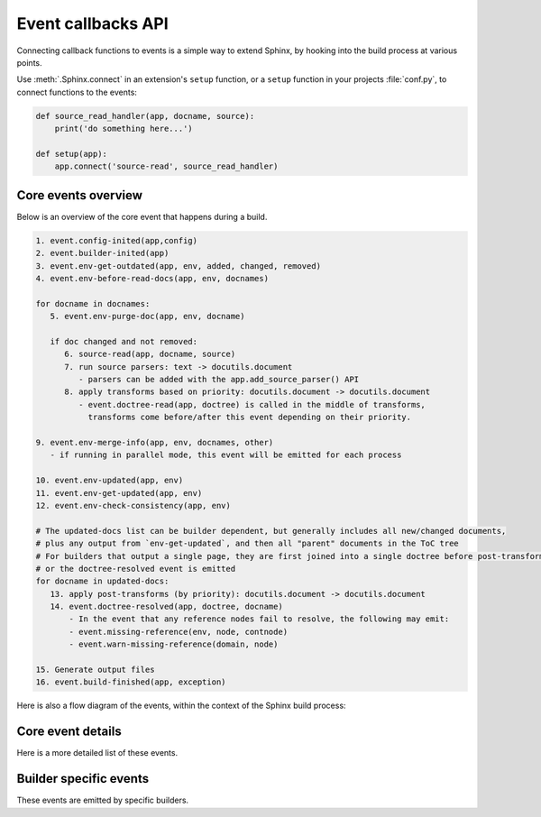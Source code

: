.. _events:

Event callbacks API
===================

Connecting callback functions to events is a simple way to extend Sphinx,
by hooking into the build process at various points.

Use :meth:`.Sphinx.connect` in an extension's ``setup`` function,
or a ``setup`` function in your projects :file:`conf.py`,
to connect functions to the events:

.. code-block:: python

   def source_read_handler(app, docname, source):
       print('do something here...')

   def setup(app):
       app.connect('source-read', source_read_handler)

.. seealso::

   Extensions can add their own events by using :meth:`.Sphinx.add_event`,
   and calling them them with
   :meth:`.Sphinx.emit` or :meth:`.Sphinx.emit_firstresult`.

Core events overview
--------------------

Below is an overview of the core event that happens during a build.

.. code-block:: none

   1. event.config-inited(app,config)
   2. event.builder-inited(app)
   3. event.env-get-outdated(app, env, added, changed, removed)
   4. event.env-before-read-docs(app, env, docnames)

   for docname in docnames:
      5. event.env-purge-doc(app, env, docname)

      if doc changed and not removed:
         6. source-read(app, docname, source)
         7. run source parsers: text -> docutils.document
            - parsers can be added with the app.add_source_parser() API
         8. apply transforms based on priority: docutils.document -> docutils.document
            - event.doctree-read(app, doctree) is called in the middle of transforms,
              transforms come before/after this event depending on their priority.

   9. event.env-merge-info(app, env, docnames, other)
      - if running in parallel mode, this event will be emitted for each process

   10. event.env-updated(app, env)
   11. event.env-get-updated(app, env)
   12. event.env-check-consistency(app, env)

   # The updated-docs list can be builder dependent, but generally includes all new/changed documents,
   # plus any output from `env-get-updated`, and then all "parent" documents in the ToC tree
   # For builders that output a single page, they are first joined into a single doctree before post-transforms
   # or the doctree-resolved event is emitted
   for docname in updated-docs:
      13. apply post-transforms (by priority): docutils.document -> docutils.document
      14. event.doctree-resolved(app, doctree, docname)
          - In the event that any reference nodes fail to resolve, the following may emit:
          - event.missing-reference(env, node, contnode)
          - event.warn-missing-reference(domain, node)

   15. Generate output files
   16. event.build-finished(app, exception)

Here is also a flow diagram of the events,
within the context of the Sphinx build process:

.. graphviz:: /_static/diagrams/sphinx_core_events_flow.dot
   :caption: Sphinx core events flow

Core event details
------------------

Here is a more detailed list of these events.

.. event:: config-inited (app, config)

   :param app: :class:`.Sphinx`
   :param config: :class:`.Config`

   Emitted when the config object has been initialized.

   .. versionadded:: 1.8

.. event:: builder-inited (app)

   :param app: :class:`.Sphinx`

   Emitted when the builder object has been created
   (available as ``app.builder``).

.. event:: env-get-outdated (app, env, added, changed, removed)

   :param app: :class:`.Sphinx`
   :param env: :class:`.BuildEnvironment`
   :param added: ``set[str]``
   :param changed: ``set[str]``
   :param removed: ``set[str]``
   :returns: ``list[str]`` of additional docnames to re-read

   Emitted when the environment determines which source files have changed and
   should be re-read.
   *added*, *changed* and *removed* are sets of docnames
   that the environment has determined.
   You can return a list of docnames to re-read in addition to these.

   .. versionadded:: 1.1

.. event:: env-purge-doc (app, env, docname)

   :param app: :class:`.Sphinx`
   :param env: :class:`.BuildEnvironment`
   :param docname: ``str``

   Emitted when all traces of a source file should be cleaned from the
   environment, that is, if the source file is removed or before it is freshly read.
   This is for extensions that keep their own caches
   in attributes of the environment.

   For example, there is a cache of all modules on the environment.
   When a source file has been changed, the cache's entries for the file are cleared,
   since the module declarations could have been removed from the file.

   .. versionadded:: 0.5

.. event:: env-before-read-docs (app, env, docnames)

   :param app: :class:`.Sphinx`
   :param env: :class:`.BuildEnvironment`
   :param docnames: ``list[str]``

   Emitted after the environment has determined the list of all added and
   changed files and just before it reads them.
   It allows extension authors to reorder
   the list of docnames (*inplace*) before processing,
   or add more docnames that Sphinx did not consider changed
   (but never add any docnames that are not in :attr:`.found_docs`).

   You can also remove document names; do this with caution since it will make
   Sphinx treat changed files as unchanged.

   .. versionadded:: 1.3

.. event:: source-read (app, docname, content)

   :param app: :class:`.Sphinx`
   :param docname: ``str``
   :param content: ``list[str]``
      with a single element,
      representing the content of the included file.

   Emitted when a source file has been read.

   You can process the ``content`` and
   replace this item to implement source-level transformations.

   For example, if you want to use ``$`` signs to delimit inline math, like in
   LaTeX, you can use a regular expression to replace ``$...$`` by
   ``:math:`...```.

   .. versionadded:: 0.5

.. event:: include-read (app, relative_path, parent_docname, content)

   :param app: :class:`.Sphinx`
   :param relative_path: :class:`~pathlib.Path`
      representing the included file
      relative to the :term:`source directory`.
   :param parent_docname: ``str``
      of the document name that
      contains the :dudir:`include` directive.
   :param content: ``list[str]``
      with a single element,
      representing the content of the included file.

   Emitted when a file has been read with the :dudir:`include` directive.

   You can process the ``content`` and replace this item
   to transform the included content, as with the :event:`source-read` event.

   .. versionadded:: 7.2.5

   .. seealso:: The :dudir:`include` directive and the :event:`source-read` event.

.. event:: object-description-transform (app, domain, objtype, contentnode)

   :param app: :class:`.Sphinx`
   :param domain: ``str``
   :param objtype: ``str``
   :param contentnode: :class:`.desc_content`

   Emitted when an object description directive has run.  The *domain* and
   *objtype* arguments are strings indicating object description of the object.
   And *contentnode* is a content for the object.  It can be modified in-place.

   .. versionadded:: 2.4

.. event:: doctree-read (app, doctree)

   :param app: :class:`.Sphinx`
   :param doctree: :class:`docutils.nodes.document`

   Emitted when a doctree has been parsed and read by the environment, and is
   about to be pickled.
   The ``doctree`` can be modified in-place.

.. event:: missing-reference (app, env, node, contnode)

   :param app: :class:`.Sphinx`
   :param env: :class:`.BuildEnvironment`
   :param node: The :class:`.pending_xref` node to be resolved.
      Its ``reftype``, ``reftarget``, ``modname`` and ``classname`` attributes
      determine the type and target of the reference.
   :param contnode: The node that carries the text and formatting inside the
      future reference and should be a child of the returned reference node.
   :returns: A new node to be inserted in the document tree in place of the node,
      or ``None`` to let other handlers try.

   Emitted when a cross-reference to an object cannot be resolved.
   If the event handler can resolve the reference, it should return a
   new docutils node to be inserted in the document tree in place of the node
   *node*.  Usually this node is a :class:`~nodes.reference` node containing
   *contnode* as a child.
   If the handler can not resolve the cross-reference,
   it can either return ``None`` to let other handlers try,
   or raise :class:`~sphinx.errors.NoUri` to prevent other handlers in
   trying and suppress a warning about this cross-reference being unresolved.

   .. versionadded:: 0.5

.. event:: warn-missing-reference (app, domain, node)

   :param app: :class:`.Sphinx`
   :param domain: The :class:`.Domain` of the missing reference.
   :param node: The :class:`.pending_xref` node that could not be resolved.
   :returns: ``True`` if a warning was emitted, else ``None``

   Emitted when a cross-reference to an object cannot be resolved even after
   :event:`missing-reference`.
   If the event handler can emit warnings for the missing reference,
   it should return ``True``.
   The configuration variables
   :confval:`nitpick_ignore` and :confval:`nitpick_ignore_regex`
   prevent the event from being emitted for the corresponding nodes.

   .. versionadded:: 3.4

.. event:: doctree-resolved (app, doctree, docname)

   :param app: :class:`.Sphinx`
   :param doctree: :class:`docutils.nodes.document`
   :param docname: ``str``

   Emitted when a doctree has been "resolved" by the environment, that is, all
   references have been resolved and TOCs have been inserted.  The *doctree* can
   be modified in place.

   Here is the place to replace custom nodes that don't have visitor methods in
   the writers, so that they don't cause errors when the writers encounter them.

.. event:: env-merge-info (app, env, docnames, other)

   :param app: :class:`.Sphinx`
   :param env: :class:`.BuildEnvironment`
   :param docnames: ``list[str]``
   :param other: :class:`.BuildEnvironment`

   This event is only emitted when parallel reading of documents is enabled.  It
   is emitted once for every subprocess that has read some documents.

   You must handle this event in an extension that stores data in the
   environment in a custom location.  Otherwise the environment in the main
   process will not be aware of the information stored in the subprocess.

   *other* is the environment object from the subprocess, *env* is the
   environment from the main process.  *docnames* is a set of document names
   that have been read in the subprocess.

   .. versionadded:: 1.3

.. event:: env-updated (app, env)

   :param app: :class:`.Sphinx`
   :param env: :class:`.BuildEnvironment`
   :returns: iterable of ``str``

   Emitted after reading all documents, when the environment and all
   doctrees are now up-to-date.

   You can return an iterable of docnames from the handler.  These documents
   will then be considered updated, and will be (re-)written during the writing
   phase.

   .. versionadded:: 0.5

   .. versionchanged:: 1.3
      The handlers' return value is now used.

.. event:: env-get-updated (app, env)

   :param app: :class:`.Sphinx`
   :param env: :class:`.BuildEnvironment`
   :returns: iterable of ``str``

   Emitted when the environment determines which source files have changed and
   should be re-read.
   You can return an iterable of docnames to re-read.

.. event:: env-check-consistency (app, env)

   :param app: :class:`.Sphinx`
   :param env: :class:`.BuildEnvironment`

   Emitted when Consistency checks phase.  You can check consistency of
   metadata for whole of documents.

   .. versionadded:: 1.6

.. event:: build-finished (app, exception)

   :param app: :class:`.Sphinx`
   :param exception: ``Exception`` or ``None``

   Emitted when a build has finished, before Sphinx exits, usually used for
   cleanup.  This event is emitted even when the build process raised an
   exception, given as the *exception* argument.  The exception is reraised in
   the application after the event handlers have run.  If the build process
   raised no exception, *exception* will be ``None``.  This allows to customize
   cleanup actions depending on the exception status.

   .. versionadded:: 0.5

Builder specific events
-----------------------

These events are emitted by specific builders.

.. event:: html-collect-pages (app)

   :param app: :class:`.Sphinx`
   :returns: iterable of ``(pagename, context, templatename)``
      where *pagename* and *templatename* are strings and
      *context* is a ``dict[str, Any]``.

   Emitted when the HTML builder is starting to write non-document pages.

   You can add pages to write by returning an iterable from this event.

   .. versionadded:: 1.0

.. event:: html-page-context (app, pagename, templatename, context, doctree)

   :param app: :class:`.Sphinx`
   :param pagename: ``str``
   :param templatename: ``str``
   :param context: ``dict[str, Any]``
   :param doctree: :class:`docutils.nodes.document` or ``None``
   :returns: ``str`` or ``None``

   Emitted when the HTML builder has created a context dictionary to render a
   template with -- this can be used to add custom elements to the context.

   The *pagename* argument is the canonical name of the page being rendered,
   that is, without ``.html`` suffix and using slashes as path separators.
   The *templatename* is the name of the template to render, this will be
   ``'page.html'`` for all pages from reStructuredText documents.

   The *context* argument is a dictionary of values that are given to the
   template engine to render the page and can be modified to include custom
   values.

   The *doctree* argument will be a doctree when
   the page is created from a reStructuredText documents;
   it will be ``None`` when the page is created from an HTML template alone.

   You can return a string from the handler, it will then replace
   ``'page.html'`` as the HTML template for this page.

   .. tip::

      You can install JS/CSS files for the specific page via
      :meth:`.Sphinx.add_js_file` and :meth:`.Sphinx.add_css_file`
      (since v3.5.0).

   .. versionadded:: 0.4

   .. versionchanged:: 1.3
      The return value can now specify a template name.

.. event:: linkcheck-process-uri (app, uri)

   :param app: :class:`.Sphinx`
   :param uri: ``str`` of the collected URI
   :returns: ``str`` or ``None``

   Emitted when the linkcheck builder collects hyperlinks from document.

   The event handlers can modify the URI by returning a string.

   .. versionadded:: 4.1
